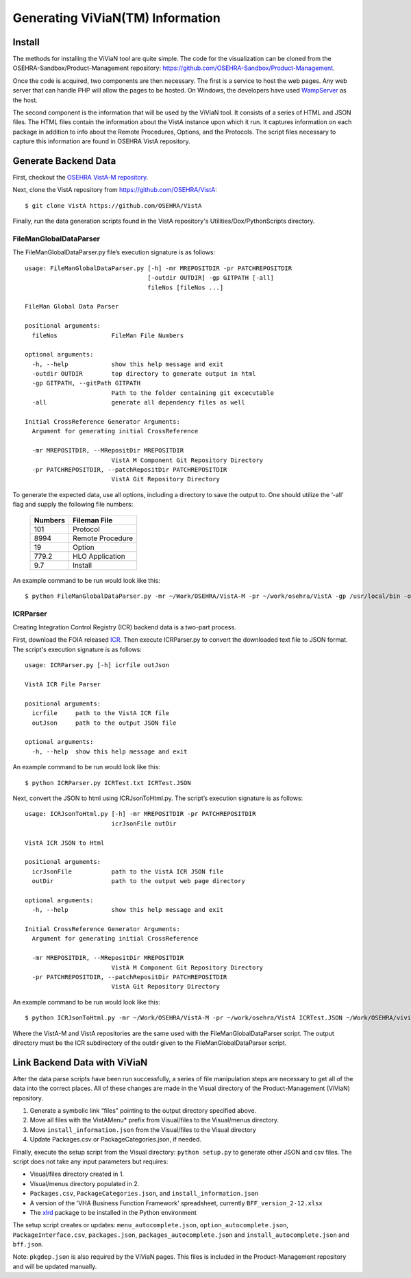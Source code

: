 Generating ViViaN(TM) Information
-----------------------------------

Install
^^^^^^^^

The methods for installing the ViViaN tool are quite simple.  The code for the
visualization can be cloned from the OSEHRA-Sandbox/Product-Management
repository: https://github.com/OSEHRA-Sandbox/Product-Management.

Once the code is acquired, two components are then necessary.  The first is a
service to host the web pages. Any web server that can handle PHP will allow
the pages to be hosted. On Windows, the developers have used WampServer_ as the
host.

The second component is the information that will be used by the ViViaN tool.
It consists of a series of HTML and JSON files.  The HTML files contain the
information about the VistA instance upon which it run.  It captures
information on each package in addition to info about the Remote Procedures,
Options, and the Protocols. The script files necessary to capture this
information are found in OSEHRA VistA repository.

Generate Backend Data
^^^^^^^^^^^^^^^^^^^^^^

First, checkout the `OSEHRA VistA-M repository`_.

Next, clone the VistA repository from https://github.com/OSEHRA/VistA::

  $ git clone VistA https://github.com/OSEHRA/VistA

Finally, run the data generation scripts found in the VistA repository's
Utilities/Dox/PythonScripts directory.

FileManGlobalDataParser
~~~~~~~~~~~~~~~~~~~~~~~
The FileManGlobalDataParser.py file’s execution signature is as follows:

.. parsed-literal::

  usage: FileManGlobalDataParser.py [-h] -mr MREPOSITDIR -pr PATCHREPOSITDIR
                                    [-outdir OUTDIR] -gp GITPATH [-all]
                                    fileNos [fileNos ...]

  FileMan Global Data Parser

  positional arguments:
    fileNos               FileMan File Numbers

  optional arguments:
    -h, --help            show this help message and exit
    -outdir OUTDIR        top directory to generate output in html
    -gp GITPATH, --gitPath GITPATH
                          Path to the folder containing git excecutable
    -all                  generate all dependency files as well

  Initial CrossReference Generator Arguments:
    Argument for generating initial CrossReference

    -mr MREPOSITDIR, --MRepositDir MREPOSITDIR
                          VistA M Component Git Repository Directory
    -pr PATCHREPOSITDIR, --patchRepositDir PATCHREPOSITDIR
                          VistA Git Repository Directory

To generate the expected data, use all options, including a directory to save
the output to.  One should utilize the ‘-all’ flag and supply the following file
numbers:

 ======================= =======================
         Numbers              Fileman File
 ======================= =======================
          101                  Protocol
          8994              Remote Procedure
           19                    Option
          779.2              HLO Application
          9.7                  Install
 ======================= =======================

An example command to be run would look like this:

.. parsed-literal::

  $ python FileManGlobalDataParser.py -mr ~/Work/OSEHRA/VistA-M -pr ~/work/osehra/VistA -gp /usr/local/bin -outdir ~/Work/OSEHRA/vivian-out -all 101 8994 19 779.2 9.7

ICRParser
~~~~~~~~~
Creating Integration Control Registry (ICR) backend data is a two-part process.

First, download the FOIA released ICR_. Then execute ICRParser.py to
convert the downloaded text file to JSON format. The script's execution
signature is as follows:

.. parsed-literal::
    usage: ICRParser.py [-h] icrfile outJson

    VistA ICR File Parser

    positional arguments:
      icrfile     path to the VistA ICR file
      outJson     path to the output JSON file

    optional arguments:
      -h, --help  show this help message and exit

An example command to be run would look like this:

.. parsed-literal::

  $ python ICRParser.py ICRTest.txt ICRTest.JSON

Next, convert the JSON to html using ICRJsonToHtml.py.
The script’s execution signature is as follows:

.. parsed-literal::
    usage: ICRJsonToHtml.py [-h] -mr MREPOSITDIR -pr PATCHREPOSITDIR
                            icrJsonFile outDir

    VistA ICR JSON to Html

    positional arguments:
      icrJsonFile           path to the VistA ICR JSON file
      outDir                path to the output web page directory

    optional arguments:
      -h, --help            show this help message and exit

    Initial CrossReference Generator Arguments:
      Argument for generating initial CrossReference

      -mr MREPOSITDIR, --MRepositDir MREPOSITDIR
                            VistA M Component Git Repository Directory
      -pr PATCHREPOSITDIR, --patchRepositDir PATCHREPOSITDIR
                            VistA Git Repository Directory

An example command to be run would look like this:

.. parsed-literal::

  $ python ICRJsonToHtml.py -mr ~/Work/OSEHRA/VistA-M -pr ~/work/osehra/VistA ICRTest.JSON ~/Work/OSEHRA/vivian-out/ICR

Where the VistA-M and VistA repositories are the same used with the
FileManGlobalDataParser script. The output directory must be the ICR
subdirectory of the outdir given to the FileManGlobalDataParser script.

Link Backend Data with ViViaN
^^^^^^^^^^^^^^^^^^^^^^^^^^^^^^

After the data parse scripts have been run successfully, a series of
file manipulation steps are necessary to get all of the data into the correct
places. All of these changes are made in the Visual directory of the
Product-Management (ViViaN) repository.

1. Generate a symbolic link  “files” pointing to the output directory specified above.
2. Move all files with the VistAMenu* prefix from Visual/files to the Visual/menus directory.
3. Move ``install_information.json`` from the Visual/files to the Visual directory
4. Update Packages.csv or PackageCategories.json, if needed.

Finally, execute the setup script from the Visual directory:  ``python setup.py``
to generate other JSON and csv files. The script does not take any input
parameters but requires:

* Visual/files directory created in 1.
* Visual/menus directory populated in 2.
* ``Packages.csv``, ``PackageCategories.json``, and ``install_information.json``
* A version of the 'VHA Business Function Framework' spreadsheet,
  currently ``BFF_version_2-12.xlsx``
* The xlrd_ package to be installed in the Python environment

The setup script creates or updates: ``menu_autocomplete.json``,
``option_autocomplete.json``, ``PackageInterface.csv``, ``packages.json``,
``packages_autocomplete.json`` and ``install_autocomplete.json`` and ``bff.json``.

Note: ``pkgdep.json`` is also required by the ViViaN pages.
This files is included in the Product-Management repository and will be updated
manually.

.. _WampServer: http://www.wampserver.com/en/
.. _`OSEHRA VistA-M repository`: http://github.com/OSEHRA/VistA-M
.. _ICR: http://foia-vista.osehra.org/VistA_Integration_Agreement
.. _xlrd: https://pypi.python.org/pypi/xlrd
